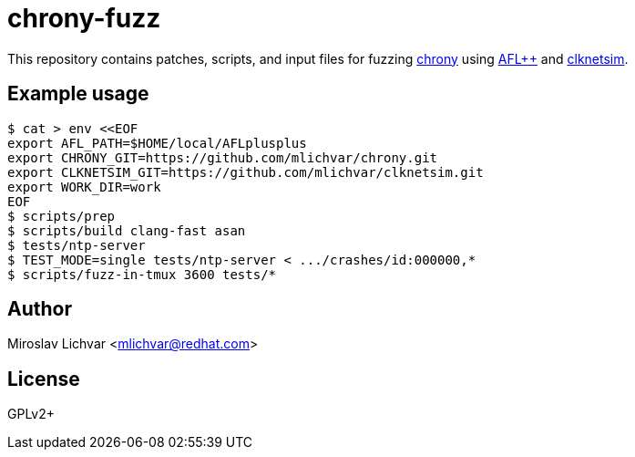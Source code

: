 = chrony-fuzz

This repository contains patches, scripts, and input files for fuzzing
https://chrony.tuxfamily.org[chrony] using https://aflplus.plus[AFL++]
and https://github.com/mlichvar/clknetsim[clknetsim].

== Example usage

```
$ cat > env <<EOF
export AFL_PATH=$HOME/local/AFLplusplus
export CHRONY_GIT=https://github.com/mlichvar/chrony.git
export CLKNETSIM_GIT=https://github.com/mlichvar/clknetsim.git
export WORK_DIR=work
EOF
$ scripts/prep
$ scripts/build clang-fast asan
$ tests/ntp-server
$ TEST_MODE=single tests/ntp-server < .../crashes/id:000000,*
$ scripts/fuzz-in-tmux 3600 tests/*
```

== Author

Miroslav Lichvar <mlichvar@redhat.com>

== License

GPLv2+

